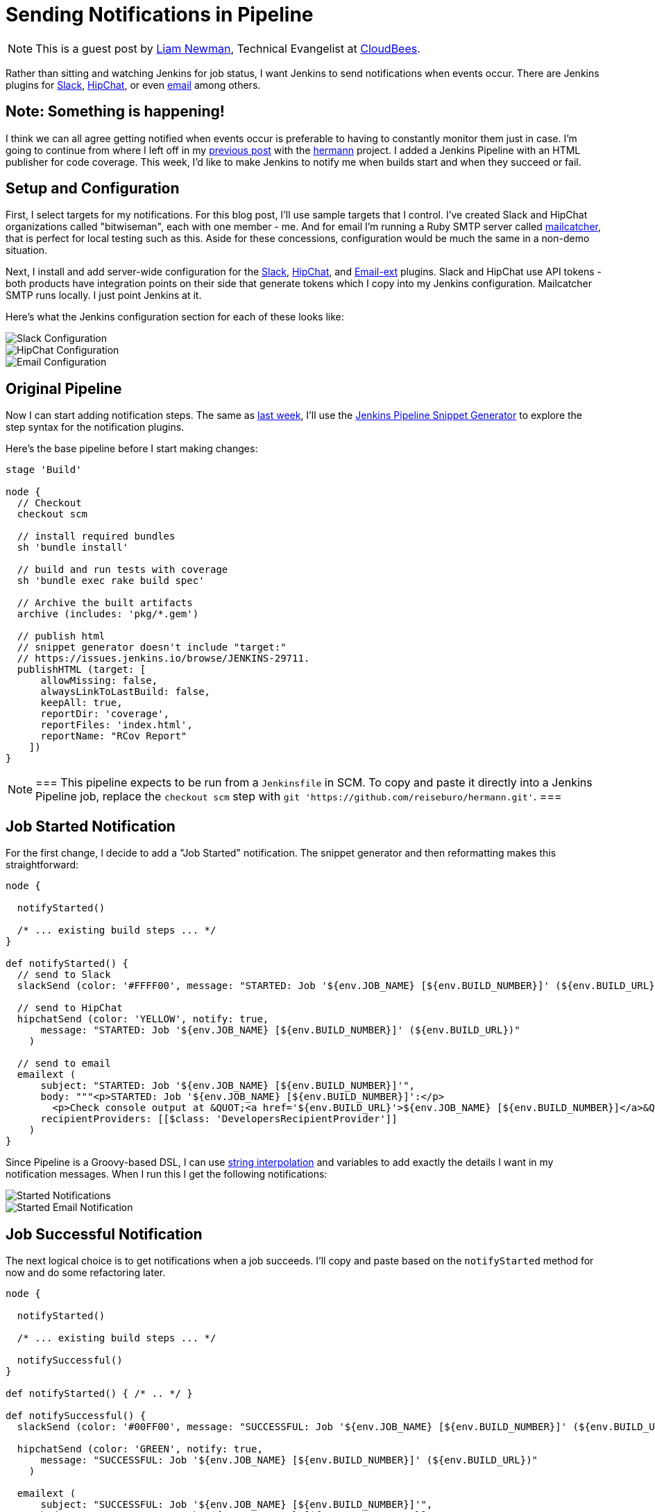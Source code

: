 = Sending Notifications in Pipeline
:page-tags: tutorial, pipeline, plugins, notifications, slack, hipchat, emailext

:page-author: lnewman


NOTE: This is a guest post by link:https://github.com/bitwiseman[Liam Newman],
Technical Evangelist at link:https://cloudbees.com[CloudBees].

Rather than sitting and watching Jenkins for job status, I want Jenkins to send
notifications when events occur.  There are Jenkins plugins for
link:https://wiki.jenkins.io/display/JENKINS/Slack+Plugin[Slack],
link:https://wiki.jenkins.io/display/JENKINS/HipChat+Plugin[HipChat],
or even link:https://wiki.jenkins.io/display/JENKINS/Email-ext+plugin[email]
among others.


== Note: Something is happening!

I think we can all agree getting notified when events occur is preferable to
having to constantly monitor them just in case.  I'm going to continue from
where I left off in my
link:/blog/2016/07/01/html-publisher-plugin/[previous post] with the
link:https://github.com/reiseburo/hermann[hermann] project.  I added a Jenkins
Pipeline with an HTML publisher for code coverage. This week, I'd like to make
Jenkins to notify me when builds start and when they succeed or fail.

== Setup and Configuration

First, I select targets for my notifications. For this blog post, I'll use sample
targets that I control.  I've created Slack and HipChat organizations called
"bitwiseman", each with one member - me.  And for email I'm running a Ruby SMTP server called
link:https://mailcatcher.me/[mailcatcher], that is perfect for local testing
such as this.  Aside for these concessions, configuration would be much the
same in a non-demo situation.

Next, I install and add server-wide configuration for the
link:https://wiki.jenkins.io/display/JENKINS/Slack+Plugin[Slack],
link:https://wiki.jenkins.io/display/JENKINS/HipChat+Plugin[HipChat],
and link:https://wiki.jenkins.io/display/JENKINS/Email-ext+plugin[Email-ext]
plugins.  Slack and HipChat use API tokens - both products have integration
points on their side that generate tokens which I copy into my Jenkins
configuration. Mailcatcher SMTP runs locally. I just point Jenkins
at it.

Here's what the Jenkins configuration section for each of these looks like:

image::/post-images/2016-07-15/slack-config.png[Slack Configuration, role="center"]

image::/post-images/2016-07-15/hipchat-config.png[HipChat Configuration, role="center"]

image::/post-images/2016-07-15/email-config.png[Email Configuration, role="center"]

== Original Pipeline

Now I can start adding notification steps. The same as
link:/blog/2016/07/01/html-publisher-plugin/[last week], I'll use the
link:/blog/2016/05/31/pipeline-snippetizer/[Jenkins Pipeline Snippet Generator]
to explore the step syntax for the notification plugins.

Here's the base pipeline before I start making changes:

[source,groovy]
----
stage 'Build'

node {
  // Checkout
  checkout scm

  // install required bundles
  sh 'bundle install'

  // build and run tests with coverage
  sh 'bundle exec rake build spec'

  // Archive the built artifacts
  archive (includes: 'pkg/*.gem')

  // publish html
  // snippet generator doesn't include "target:"
  // https://issues.jenkins.io/browse/JENKINS-29711.
  publishHTML (target: [
      allowMissing: false,
      alwaysLinkToLastBuild: false,
      keepAll: true,
      reportDir: 'coverage',
      reportFiles: 'index.html',
      reportName: "RCov Report"
    ])
}
----

[NOTE]
===
This pipeline expects to be run from a `Jenkinsfile` in SCM.
To copy and paste it directly into a Jenkins Pipeline job, replace the `checkout scm` step with
`git 'https://github.com/reiseburo/hermann.git'`.
===

== Job Started Notification

For the first change, I decide to add a "Job Started" notification.  The
snippet generator and then reformatting makes this straightforward:

[source,groovy]
----
node {

  notifyStarted()

  /* ... existing build steps ... */
}

def notifyStarted() {
  // send to Slack
  slackSend (color: '#FFFF00', message: "STARTED: Job '${env.JOB_NAME} [${env.BUILD_NUMBER}]' (${env.BUILD_URL})")

  // send to HipChat
  hipchatSend (color: 'YELLOW', notify: true,
      message: "STARTED: Job '${env.JOB_NAME} [${env.BUILD_NUMBER}]' (${env.BUILD_URL})"
    )

  // send to email
  emailext (
      subject: "STARTED: Job '${env.JOB_NAME} [${env.BUILD_NUMBER}]'",
      body: """<p>STARTED: Job '${env.JOB_NAME} [${env.BUILD_NUMBER}]':</p>
        <p>Check console output at &QUOT;<a href='${env.BUILD_URL}'>${env.JOB_NAME} [${env.BUILD_NUMBER}]</a>&QUOT;</p>""",
      recipientProviders: [[$class: 'DevelopersRecipientProvider']]
    )
}
----

Since Pipeline is a Groovy-based DSL, I can use
link:https://docs.groovy-lang.org/latest/html/documentation/index.html#_string_interpolation[string interpolation]
and variables to add exactly the details I want in my notification messages. When
I run this I get the following notifications:

image::/post-images/2016-07-15/notify-started.png[Started Notifications, role="center"]

image::/post-images/2016-07-15/notify-started-email.png[Started Email Notification, role="center"]

== Job Successful Notification

The next logical choice is to get notifications when a job succeeds.  I'll
copy and paste based on the `notifyStarted` method for now and do some refactoring
later.

[source,groovy]
----
node {

  notifyStarted()

  /* ... existing build steps ... */

  notifySuccessful()
}

def notifyStarted() { /* .. */ }

def notifySuccessful() {
  slackSend (color: '#00FF00', message: "SUCCESSFUL: Job '${env.JOB_NAME} [${env.BUILD_NUMBER}]' (${env.BUILD_URL})")

  hipchatSend (color: 'GREEN', notify: true,
      message: "SUCCESSFUL: Job '${env.JOB_NAME} [${env.BUILD_NUMBER}]' (${env.BUILD_URL})"
    )

  emailext (
      subject: "SUCCESSFUL: Job '${env.JOB_NAME} [${env.BUILD_NUMBER}]'",
      body: """<p>SUCCESSFUL: Job '${env.JOB_NAME} [${env.BUILD_NUMBER}]':</p>
        <p>Check console output at &QUOT;<a href='${env.BUILD_URL}'>${env.JOB_NAME} [${env.BUILD_NUMBER}]</a>&QUOT;</p>""",
      recipientProviders: [[$class: 'DevelopersRecipientProvider']]
    )
}
----

Again, I get notifications, as expected.  This build is fast enough,
some of them are even on the screen at the same time:

image::/post-images/2016-07-15/notify-successful.png[Multiple Notifications, role="center"]

== Job Failed Notification

Next I want to add failure notification.  Here's where we really start to see the power
and expressiveness of Jenkins pipeline.  A Pipeline is a Groovy script, so as we'd
expect in any Groovy script, we can handle errors using `try-catch` blocks.

[source,groovy]
----
node {
  try {
    notifyStarted()

    /* ... existing build steps ... */

    notifySuccessful()
  } catch (e) {
    currentBuild.result = "FAILED"
    notifyFailed()
    throw e
  }
}

def notifyStarted() { /* .. */ }

def notifySuccessful() { /* .. */ }

def notifyFailed() {
  slackSend (color: '#FF0000', message: "FAILED: Job '${env.JOB_NAME} [${env.BUILD_NUMBER}]' (${env.BUILD_URL})")

  hipchatSend (color: 'RED', notify: true,
      message: "FAILED: Job '${env.JOB_NAME} [${env.BUILD_NUMBER}]' (${env.BUILD_URL})"
    )

  emailext (
      subject: "FAILED: Job '${env.JOB_NAME} [${env.BUILD_NUMBER}]'",
      body: """<p>FAILED: Job '${env.JOB_NAME} [${env.BUILD_NUMBER}]':</p>
        <p>Check console output at &QUOT;<a href='${env.BUILD_URL}'>${env.JOB_NAME} [${env.BUILD_NUMBER}]</a>&QUOT;</p>""",
      recipientProviders: [[$class: 'DevelopersRecipientProvider']]
    )
}

----

image::/post-images/2016-07-15/notify-failed.png[Failed Notifications, role="center"]


== Code Cleanup

Lastly, now that I have it all working, I'll do some refactoring. I'll unify
all the notifications in one method and move the final success/failure notification
into a `finally` block.

[source,groovy]
----
stage 'Build'

node {
  try {
    notifyBuild('STARTED')

    /* ... existing build steps ... */

  } catch (e) {
    // If there was an exception thrown, the build failed
    currentBuild.result = "FAILED"
    throw e
  } finally {
    // Success or failure, always send notifications
    notifyBuild(currentBuild.result)
  }
}

def notifyBuild(String buildStatus = 'STARTED') {
  // build status of null means successful
  buildStatus = buildStatus ?: 'SUCCESS'

  // Default values
  def colorName = 'RED'
  def colorCode = '#FF0000'
  def subject = "${buildStatus}: Job '${env.JOB_NAME} [${env.BUILD_NUMBER}]'"
  def summary = "${subject} (${env.BUILD_URL})"
  def details = """<p>STARTED: Job '${env.JOB_NAME} [${env.BUILD_NUMBER}]':</p>
    <p>Check console output at &QUOT;<a href='${env.BUILD_URL}'>${env.JOB_NAME} [${env.BUILD_NUMBER}]</a>&QUOT;</p>"""

  // Override default values based on build status
  if (buildStatus == 'STARTED') {
    color = 'YELLOW'
    colorCode = '#FFFF00'
  } else if (buildStatus == 'SUCCESS') {
    color = 'GREEN'
    colorCode = '#00FF00'
  } else {
    color = 'RED'
    colorCode = '#FF0000'
  }

  // Send notifications
  slackSend (color: colorCode, message: summary)

  hipchatSend (color: color, notify: true, message: summary)

  emailext (
      subject: subject,
      body: details,
      recipientProviders: [[$class: 'DevelopersRecipientProvider']]
    )
}
----


== You have been notified!
I now get notified twice per build on three different channels.  I'm not sure I
need to get notified this much for such a short build.  However, for a longer
or complex CD pipeline, I might want exactly that.  If needed, I could even
improve this to handle other status strings and call it as needed throughout
my pipeline.

image::/post-images/2016-07-15/final.png[Final View of Notifications, role="center"]


== Links

* link:https://wiki.jenkins.io/display/JENKINS/Slack+Plugin[Slack Plugin]
* link:https://wiki.jenkins.io/display/JENKINS/HipChat+Plugin[HipChat Plugin]
* link:https://wiki.jenkins.io/display/JENKINS/Email-ext+plugin[Email-ext Plugin]
* link:/blog/2016/05/31/pipeline-snippetizer/[Jenkins Pipeline Snippet Generator]
